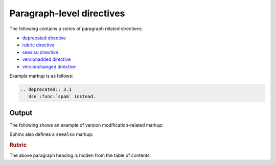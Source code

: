 Paragraph-level directives
==========================

The following contains a series of paragraph related directives:

* `deprecated directive`_
* `rubric directive`_
* `seealso directive`_
* `versionadded directive`_
* `versionchanged directive`_

Example markup is as follows:

.. code-block:: none

    .. deprecated:: 3.1
       Use :func:`spam` instead.

Output
------

The following shows an example of version modification-related markup:

.. versionadded:: 2.5
    The *spam* parameter.

.. versionchanged:: 2.5
    The *spam* parameter.

.. deprecated:: 3.1
    Use :func:`spam` instead.

Sphinx also defines a ``seealso`` markup:

.. seealso::
    Module `other`
    Documentation of the `other` module.

    `Other Manual <https://www.example.com/manual>`_
    Manual for another reference related to this content.

.. rubric:: Rubric

The above paragraph heading is hidden from the table of contents.

.. references ------------------------------------------------------------------

.. _deprecated directive: https://www.sphinx-doc.org/en/master/usage/restructuredtext/directives.html#directive-deprecated
.. _rubric directive: https://www.sphinx-doc.org/en/master/usage/restructuredtext/directives.html#directive-rubric
.. _seealso directive: https://www.sphinx-doc.org/en/master/usage/restructuredtext/directives.html#directive-seealso
.. _versionadded directive: https://www.sphinx-doc.org/en/master/usage/restructuredtext/directives.html#directive-versionadded
.. _versionchanged directive: https://www.sphinx-doc.org/en/master/usage/restructuredtext/directives.html#directive-versionchanged
